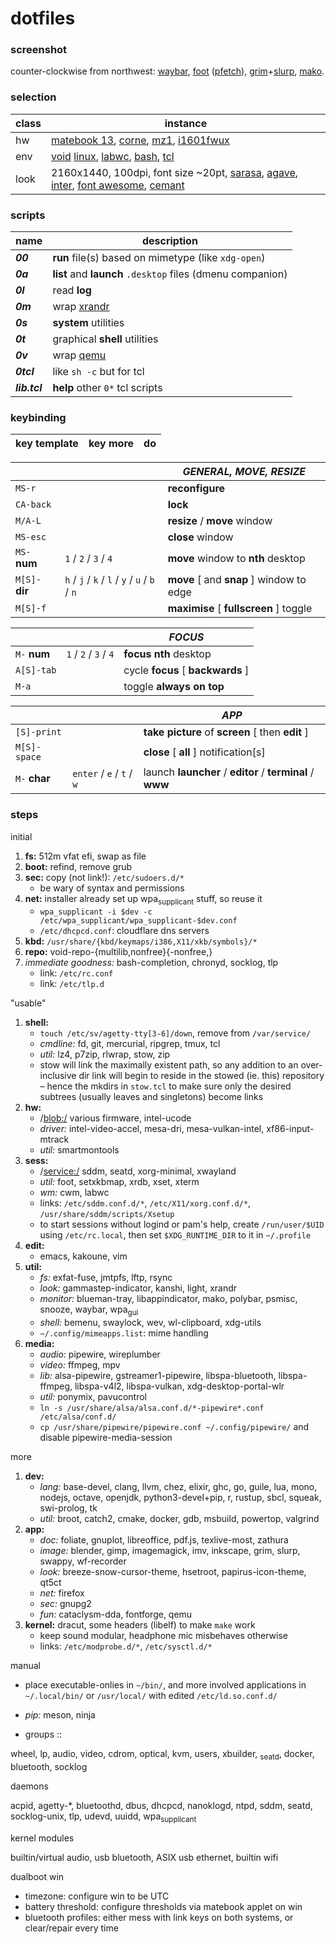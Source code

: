 * dotfiles

*** screenshot

[[/ext/screenshot.jpg]]

counter-clockwise from northwest:
[[https://github.com/Alexays/Waybar][waybar]],
[[https://codeberg.org/dnkl/foot][foot]] ([[https://github.com/dylanaraps/pfetch][pfetch]]),
[[https://wayland.emersion.fr/grim/][grim]]+[[https://wayland.emersion.fr/slurp/][slurp]],
[[https://wayland.emersion.fr/mako/][mako]].

*** selection

| class | instance |
|-------|-------------|
| hw | [[https://github.com/nekr0z/linux-on-huawei-matebook-13-2019][matebook 13]], [[https://github.com/foostan/crkbd][corne]], [[https://xtrfy.com/mice/mz1-wireless/][mz1]], [[https://us.aoc.com/en-US/products/monitors/i1601fwux][i1601fwux]] |
| env | [[https://voidlinux.org/][void]] [[https://www.kernel.org/][linux]], [[https://labwc.github.io/][labwc]], [[https://www.gnu.org/software/bash/][bash]], [[https://www.tcl.tk/][tcl]] |
| look | 2160x1440, 100dpi, font size ~20pt, [[https://picaq.github.io/sarasa/][sarasa]], [[https://github.com/blobject/agave][agave]], [[https://rsms.me/inter/][inter]], [[https://fontawesome.com/][font awesome]], [[https://github.com/blobject/cemant][cemant]] |

*** scripts

| name | description |
|------|-------------|
| *[[__shell/bin/00][00]]* | *run* file(s) based on mimetype (like =xdg-open=) |
| *[[__shell/bin/0a][0a]]* | *list* and *launch* =.desktop= files (dmenu companion) |
| *[[__shell/bin/0l][0l]]* | read *log* |
| *[[__shell/bin/0m][0m]]* | wrap [[https://www.x.org/wiki/Projects/XRandR/][xrandr]] |
| *[[__shell/bin/0s][0s]]* | *system* utilities |
| *[[__shell/bin/0t][0t]]* | graphical *shell* utilities |
| *[[__shell/bin/0v][0v]]* | wrap [[https://www.qemu.org/][qemu]] |
| *[[__shell/bin/0tcl][0tcl]]* | like =sh -c= but for tcl |
| *[[__shell/bin/lib.tcl][lib.tcl]]* | *help* other =0*= tcl scripts |

*** keybinding

| key template | key more | do |
|--------------|----------|----|

| | | /GENERAL, MOVE, RESIZE/ |
|-|-|-------------------------|
| =MS-r= | | *reconfigure* |
| =CA-back= | | *lock* |
| =M/A-L= | | *resize* / *move* window |
| =MS-esc= | | *close* window |
| =MS-= *num* | =1= / =2= / =3= / =4= | *move* window to *nth* desktop |
| =M[S]-= *dir* | =h= / =j= / =k= / =l= / =y= / =u= / =b= / =n= | *move* [ and *snap* ] window to edge |
| =M[S]-f= | | *maximise* [ *fullscreen* ] toggle |

| | | /FOCUS/ |
|-|-|---------|
| =M-= *num* | =1= / =2= / =3= / =4= | *focus nth* desktop |
| =A[S]-tab= | | cycle *focus* [ *backwards* ] |
| =M-a= | | toggle *always on top* |

| | | /APP/ |
|-|-|-------|
| =[S]-print= | | *take picture* of *screen* [ then *edit* ] |
| =M[S]-space= | | *close* [ *all* ] notification[s] |
| =M-= *char* | =enter= / =e= / =t= / =w= | launch *launcher* / *editor* / *terminal* / *www* |

*** steps

- initial ::
1. *fs:* 512m vfat efi, swap as file
1. *boot:* refind, remove grub
1. *sec:* copy (not link!): =/etc/sudoers.d/*=
  - be wary of syntax and permissions
1. *net:* installer already set up wpa_supplicant stuff, so reuse it
  - ~wpa_supplicant -i $dev -c /etc/wpa_supplicant/wpa_supplicant-$dev.conf~
  - =/etc/dhcpcd.conf=: cloudflare dns servers
1. *kbd:* =/usr/share/{kbd/keymaps/i386,X11/xkb/symbols}/*=
1. *repo:* void-repo-{multilib,nonfree}{-nonfree,}
1. /immediate goodness:/ bash-completion, chronyd, socklog, tlp
  - link: =/etc/rc.conf=
  - link: =/etc/tlp.d=

- "usable" ::
1. *shell:*
  - ~touch /etc/sv/agetty-tty[3-6]/down~, remove from =/var/service/=
  - /cmdline:/ fd, git, mercurial, ripgrep, tmux, tcl
  - /util:/ lz4, p7zip, rlwrap, stow, zip
  - stow will link the maximally existent path, so any addition to an over-inclusive dir link will begin to reside in the stowed (ie. this) repository -- hence the mkdirs in =stow.tcl= to make sure only the desired subtrees (usually leaves and singletons) become links
1. *hw:*
  - /blob:/ various firmware, intel-ucode
  - /driver:/ intel-video-accel, mesa-dri, mesa-vulkan-intel, xf86-input-mtrack
  - /util:/ smartmontools
1. *sess:*
  - /service:/ sddm, seatd, xorg-minimal, xwayland
  - /util:/ foot, setxkbmap, xrdb, xset, xterm
  - /wm:/ cwm, labwc
  - links: =/etc/sddm.conf.d/*=, =/etc/X11/xorg.conf.d/*=, =/usr/share/sddm/scripts/Xsetup=
  - to start sessions without logind or pam's help, create =/run/user/$UID= using =/etc/rc.local=, then set =$XDG_RUNTIME_DIR= to it in =~/.profile=
1. *edit:*
  - emacs, kakoune, vim
1. *util:*
  - /fs:/ exfat-fuse, jmtpfs, lftp, rsync
  - /look:/ gammastep-indicator, kanshi, light, xrandr
  - /monitor:/ blueman-tray, libappindicator, mako, polybar, psmisc, snooze, waybar, wpa_gui
  - /shell:/ bemenu, swaylock, wev, wl-clipboard, xdg-utils
  - =~/.config/mimeapps.list=: mime handling
1. *media:*
  - /audio:/ pipewire, wireplumber
  - /video:/ ffmpeg, mpv
  - /lib:/ alsa-pipewire, gstreamer1-pipewire, libspa-bluetooth, libspa-ffmpeg, libspa-v4l2, libspa-vulkan, xdg-desktop-portal-wlr
  - /util:/ ponymix, pavucontrol
  - ~ln -s /usr/share/alsa/alsa.conf.d/*-pipewire*.conf /etc/alsa/conf.d/~
  - ~cp /usr/share/pipewire/pipewire.conf ~/.config/pipewire/~ and disable pipewire-media-session

- more ::
1. *dev:*
  - /lang:/ base-devel, clang, llvm, chez, elixir, ghc, go, guile, lua, mono, nodejs, octave, openjdk, python3-devel+pip, r, rustup, sbcl, squeak, swi-prolog, tk
  - /util:/ broot, catch2, cmake, docker, gdb, msbuild, powertop, valgrind
1. *app:*
  - /doc:/ foliate, gnuplot, libreoffice, pdf.js, texlive-most, zathura
  - /image:/ blender, gimp, imagemagick, imv, inkscape, grim, slurp, swappy, wf-recorder
  - /look:/ breeze-snow-cursor-theme, hsetroot, papirus-icon-theme, qt5ct
  - /net:/ firefox
  - /sec:/ gnupg2
  - /fun:/ cataclysm-dda, fontforge, qemu
1. *kernel:* dracut, some headers (libelf) to make =make= work
  - keep sound modular, headphone mic misbehaves otherwise
  - links: =/etc/modprobe.d/*=, =/etc/sysctl.d/*=

- manual ::
- place executable-onlies in =~/bin/=, and more involved applications in =~/.local/bin/= or =/usr/local/= with edited =/etc/ld.so.conf.d/=
- /pip:/ meson, ninja

- groups ::
wheel, lp, audio, video, cdrom, optical, kvm, users, xbuilder, _seatd, docker, bluetooth, socklog

- daemons ::
acpid, agetty-*, bluetoothd, dbus, dhcpcd, nanoklogd, ntpd, sddm, seatd, socklog-unix, tlp, udevd, uuidd, wpa_supplicant

- kernel modules ::
builtin/virtual audio, usb bluetooth, ASIX usb ethernet, builtin wifi

- dualboot win ::
- timezone: configure win to be UTC
- battery threshold: configure thresholds via matebook applet on win
- bluetooth profiles: either mess with link keys on both systems, or clear/repair every time

